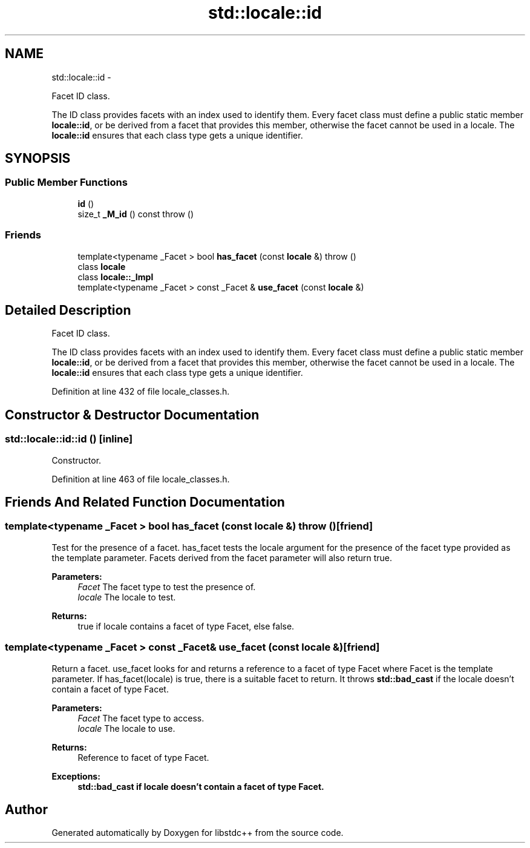 .TH "std::locale::id" 3 "Sun Oct 10 2010" "libstdc++" \" -*- nroff -*-
.ad l
.nh
.SH NAME
std::locale::id \- 
.PP
Facet ID class.
.PP
The ID class provides facets with an index used to identify them. Every facet class must define a public static member \fBlocale::id\fP, or be derived from a facet that provides this member, otherwise the facet cannot be used in a locale. The \fBlocale::id\fP ensures that each class type gets a unique identifier.  

.SH SYNOPSIS
.br
.PP
.SS "Public Member Functions"

.in +1c
.ti -1c
.RI "\fBid\fP ()"
.br
.ti -1c
.RI "size_t \fB_M_id\fP () const   throw ()"
.br
.in -1c
.SS "Friends"

.in +1c
.ti -1c
.RI "template<typename _Facet > bool \fBhas_facet\fP (const \fBlocale\fP &)  throw ()"
.br
.ti -1c
.RI "class \fBlocale\fP"
.br
.ti -1c
.RI "class \fBlocale::_Impl\fP"
.br
.ti -1c
.RI "template<typename _Facet > const _Facet & \fBuse_facet\fP (const \fBlocale\fP &)"
.br
.in -1c
.SH "Detailed Description"
.PP 
Facet ID class.
.PP
The ID class provides facets with an index used to identify them. Every facet class must define a public static member \fBlocale::id\fP, or be derived from a facet that provides this member, otherwise the facet cannot be used in a locale. The \fBlocale::id\fP ensures that each class type gets a unique identifier. 
.PP
Definition at line 432 of file locale_classes.h.
.SH "Constructor & Destructor Documentation"
.PP 
.SS "std::locale::id::id ()\fC [inline]\fP"
.PP
Constructor. 
.PP
Definition at line 463 of file locale_classes.h.
.SH "Friends And Related Function Documentation"
.PP 
.SS "template<typename _Facet > bool has_facet (const \fBlocale\fP &)  throw ()\fC [friend]\fP"
.PP
Test for the presence of a facet. has_facet tests the locale argument for the presence of the facet type provided as the template parameter. Facets derived from the facet parameter will also return true.
.PP
\fBParameters:\fP
.RS 4
\fIFacet\fP The facet type to test the presence of. 
.br
\fIlocale\fP The locale to test. 
.RE
.PP
\fBReturns:\fP
.RS 4
true if locale contains a facet of type Facet, else false. 
.RE
.PP

.SS "template<typename _Facet > const _Facet& use_facet (const \fBlocale\fP &)\fC [friend]\fP"
.PP
Return a facet. use_facet looks for and returns a reference to a facet of type Facet where Facet is the template parameter. If has_facet(locale) is true, there is a suitable facet to return. It throws \fBstd::bad_cast\fP if the locale doesn't contain a facet of type Facet.
.PP
\fBParameters:\fP
.RS 4
\fIFacet\fP The facet type to access. 
.br
\fIlocale\fP The locale to use. 
.RE
.PP
\fBReturns:\fP
.RS 4
Reference to facet of type Facet. 
.RE
.PP
\fBExceptions:\fP
.RS 4
\fI\fBstd::bad_cast\fP\fP if locale doesn't contain a facet of type Facet. 
.RE
.PP


.SH "Author"
.PP 
Generated automatically by Doxygen for libstdc++ from the source code.
